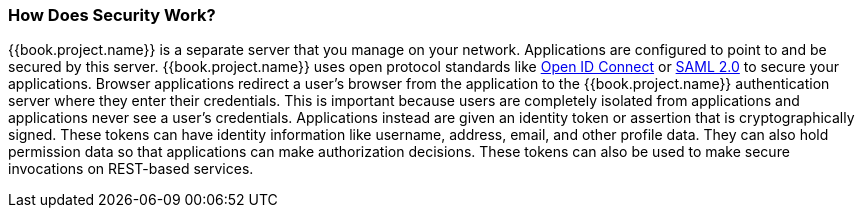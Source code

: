 
=== How Does Security Work?

{{book.project.name}} is a separate server that you manage on your network.  Applications are configured to point to and
be secured by this server.  {{book.project.name}} uses open protocol standards like link:http://openid.net/connect[Open ID Connect]
or link:http://saml.xml.org/saml-specifications[SAML 2.0] to secure
your applications.  Browser applications redirect a user's browser from the application to the {{book.project.name}} authentication
server where they enter their credentials.  This is important because users are completely isolated from applications and
applications never see a user's credentials.  Applications instead are given an identity token or assertion that is cryptographically
signed.  These tokens can have identity information like username, address, email, and other profile data.  They can also
hold permission data so that applications can make authorization decisions.  These tokens can also be used to make secure
invocations on REST-based services.
